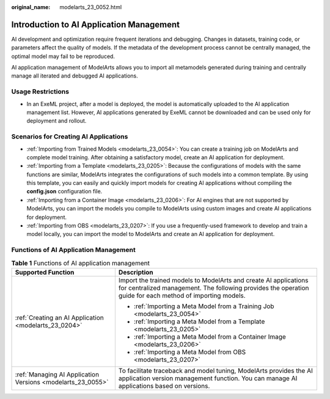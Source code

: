 :original_name: modelarts_23_0052.html

.. _modelarts_23_0052:

Introduction to AI Application Management
=========================================

AI development and optimization require frequent iterations and debugging. Changes in datasets, training code, or parameters affect the quality of models. If the metadata of the development process cannot be centrally managed, the optimal model may fail to be reproduced.

AI application management of ModelArts allows you to import all metamodels generated during training and centrally manage all iterated and debugged AI applications.

Usage Restrictions
------------------

-  In an ExeML project, after a model is deployed, the model is automatically uploaded to the AI application management list. However, AI applications generated by ExeML cannot be downloaded and can be used only for deployment and rollout.

Scenarios for Creating AI Applications
--------------------------------------

-  :ref:`Importing from Trained Models <modelarts_23_0054>`: You can create a training job on ModelArts and complete model training. After obtaining a satisfactory model, create an AI application for deployment.
-  :ref:`Importing from a Template <modelarts_23_0205>`: Because the configurations of models with the same functions are similar, ModelArts integrates the configurations of such models into a common template. By using this template, you can easily and quickly import models for creating AI applications without compiling the **config.json** configuration file.
-  :ref:`Importing from a Container Image <modelarts_23_0206>`: For AI engines that are not supported by ModelArts, you can import the models you compile to ModelArts using custom images and create AI applications for deployment.
-  :ref:`Importing from OBS <modelarts_23_0207>`: If you use a frequently-used framework to develop and train a model locally, you can import the model to ModelArts and create an AI application for deployment.

Functions of AI Application Management
--------------------------------------

.. table:: **Table 1** Functions of AI application management

   +-------------------------------------------------------------+-------------------------------------------------------------------------------------------------------------------------------------------------------------------------------+
   | Supported Function                                          | Description                                                                                                                                                                   |
   +=============================================================+===============================================================================================================================================================================+
   | :ref:`Creating an AI Application <modelarts_23_0204>`       | Import the trained models to ModelArts and create AI applications for centralized management. The following provides the operation guide for each method of importing models. |
   |                                                             |                                                                                                                                                                               |
   |                                                             | -  :ref:`Importing a Meta Model from a Training Job <modelarts_23_0054>`                                                                                                      |
   |                                                             | -  :ref:`Importing a Meta Model from a Template <modelarts_23_0205>`                                                                                                          |
   |                                                             | -  :ref:`Importing a Meta Model from a Container Image <modelarts_23_0206>`                                                                                                   |
   |                                                             | -  :ref:`Importing a Meta Model from OBS <modelarts_23_0207>`                                                                                                                 |
   +-------------------------------------------------------------+-------------------------------------------------------------------------------------------------------------------------------------------------------------------------------+
   | :ref:`Managing AI Application Versions <modelarts_23_0055>` | To facilitate traceback and model tuning, ModelArts provides the AI application version management function. You can manage AI applications based on versions.                |
   +-------------------------------------------------------------+-------------------------------------------------------------------------------------------------------------------------------------------------------------------------------+
